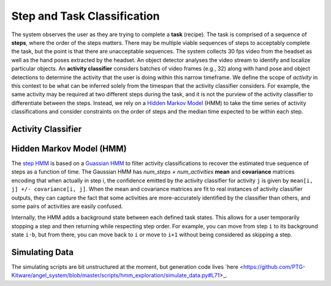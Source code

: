 Step and Task Classification
============================
The system observes the user as they are trying to complete a **task** (recipe).
The task is comprised of a sequence of **steps**, where the order of the steps matters.
There may be multiple viable sequences of steps to acceptably complete the task, but the point is that there are
unacceptable sequences.
The system collects 30 fps video from the headset as well as the hand poses extracted by the headset.
An object detector analyses the video stream to identify and localize particular objects.
An **activity classifier** considers batches of video frames (e.g., 32) along with hand pose and object detections to
determine the activity that the user is doing within this narrow timeframe.
We define the scope of *activity* in this context to be what can be inferred solely from the timespan that the activity
classifier considers.
For example, the same activity may be required at two different steps during the task, and it is not the purview of the
activity classifier to differentiate between the steps.
Instead, we rely on a `Hidden Markov Model <https://en.wikipedia.org/wiki/Hidden_Markov_model>`_ (HMM) to take the
time series of activity classifications and consider constraints on the order of steps and the median time expected to
be within each step.

Activity Classifier
+++++++++++++++++++

Hidden Markov Model (HMM)
+++++++++++++++++++
The `step HMM <https://github.com/PTG-Kitware/angel_system/blob/master/angel_system/activity_hmm/core.py#L162>`_ is
based on a `Guassian HMM <https://hmmlearn.readthedocs.io/en/stable/api.html#gaussianhmm>`_ to filter activity
classifications to recover the estimated true sequence of steps as a function of time.
The Gaussian HMM has *num_steps × num_activities* **mean** and **covariance** matrices encoding that when actually in
step i, the confidence emitted by the activity classifier for activity ``j`` is given by
``mean[i, j] +/- covariance[i, j]``.
When the mean and covariance matrices are fit to real instances of activity classifier outputs, they can capture the
fact that some activities are more-accurately identified by the classifier than others, and some pairs of activities
are easily confused.

Internally, the HMM adds a background state between each defined task states.
This allows for a user temporarily stopping a step and then returning while respecting step order.
For example, you can move from step ``i`` to its background state ``i-b``, but from there, you can move back to ``i``
or move to ``i+1`` without being considered as skipping a step.

Simulating Data
+++++++++++++++
The simulating scripts are bit unstructured at the moment, but generation code
lives `here <https://github.com/PTG-Kitware/angel_system/blob/master/scripts/hmm_exploration/simulate_data.py#L71>_.
